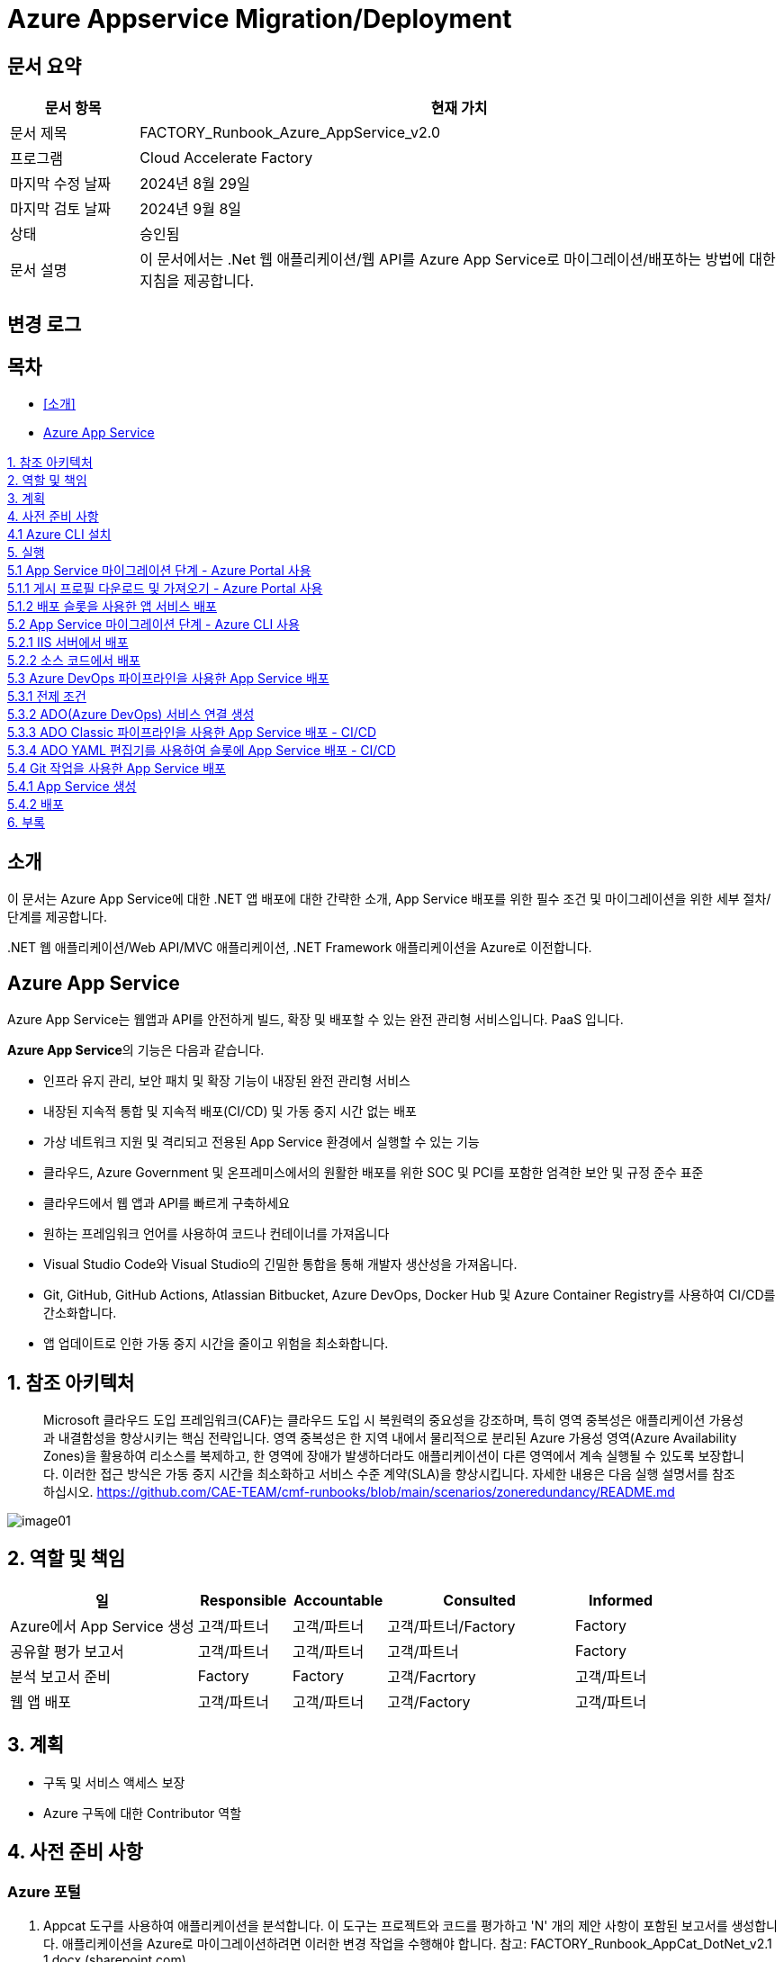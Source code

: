 = Azure Appservice Migration/Deployment

== 문서 요약

[cols="1,5", options="header"]
|===
|문서 항목|현재 가치
|문서 제목|FACTORY_Runbook_Azure_AppService_v2.0 
|프로그램|Cloud Accelerate Factory
|마지막 수정 날짜|2024년 8월 29일
|마지막 검토 날짜|2024년 9월 8일
|상태|승인됨
|문서 설명|이 문서에서는 .Net 웹 애플리케이션/웹 API를 Azure App Service로 마이그레이션/배포하는 방법에 대한 지침을 제공합니다.
|===

== 변경 로그

== 목차

* <<소개>>
* <<Azure App Service>>

<<1. 참조 아키텍처>> +
<<2. 역할 및 책임>> +
<<3. 계획>> +
<<4. 사전 준비 사항>> +
<<4.1 Azure CLI 설치>> +
<<5. 실행>> +
<<5.1 App Service 마이그레이션 단계 - Azure Portal 사용>> +
<<5.1.1 게시 프로필 다운로드 및 가져오기 - Azure Portal 사용>> +
<<5.1.2 배포 슬롯을 사용한 앱 서비스 배포>> +
<<5.2 App Service 마이그레이션 단계 - Azure CLI 사용>> +
<<5.2.1 IIS 서버에서 배포>> +
<<5.2.2 소스 코드에서 배포>> +
<<5.3 Azure DevOps 파이프라인을 사용한 App Service 배포>> +
<<5.3.1 전제 조건>> +
<<5.3.2 ADO(Azure DevOps) 서비스 연결 생성>> +
<<5.3.3 ADO Classic 파이프라인을 사용한 App Service 배포 - CI/CD>> +
<<5.3.4 ADO YAML 편집기를 사용하여 슬롯에 App Service 배포 - CI/CD>> +
<<5.4 Git 작업을 사용한 App Service 배포>> +
<<5.4.1 App Service 생성>> +
<<5.4.2 배포>> +
<<6. 부록>> +

== 소개

이 문서는 Azure App Service에 대한 .NET 앱 배포에 대한 간략한 소개, App Service 배포를 위한 필수 조건 및 마이그레이션을 위한 세부 절차/단계를 제공합니다.

&#46;NET 웹 애플리케이션/Web API/MVC 애플리케이션, .NET Framework 애플리케이션을 Azure로 이전합니다.

== Azure App Service

Azure App Service는 웹앱과 API를 안전하게 빌드, 확장 및 배포할 수 있는 완전 관리형 서비스입니다. PaaS 입니다.

**Azure App Service**의 기능은 다음과 같습니다.

* 인프라 유지 관리, 보안 패치 및 확장 기능이 내장된 완전 관리형 서비스
* 내장된 지속적 통합 및 지속적 배포(CI/CD) 및 가동 중지 시간 없는 배포
* 가상 네트워크 지원 및 격리되고 전용된 App Service 환경에서 실행할 수 있는 기능
* 클라우드, Azure Government 및 온프레미스에서의 원활한 배포를 위한 SOC 및 PCI를 포함한 엄격한 보안 및 규정 준수 표준
* 클라우드에서 웹 앱과 API를 빠르게 구축하세요
* 원하는 프레임워크 언어를 사용하여 코드나 컨테이너를 가져옵니다
* Visual Studio Code와 Visual Studio의 긴밀한 통합을 통해 개발자 생산성을 가져옵니다.
* Git, GitHub, GitHub Actions, Atlassian Bitbucket, Azure DevOps, Docker Hub 및 Azure Container Registry를 사용하여 CI/CD를 간소화합니다.
* 앱 업데이트로 인한 가동 중지 시간을 줄이고 위험을 최소화합니다.

== 1. 참조 아키텍처

> Microsoft 클라우드 도입 프레임워크(CAF)는 클라우드 도입 시 복원력의 중요성을 강조하며, 특히 영역 중복성은 애플리케이션 가용성과 내결함성을 향상시키는 핵심 전략입니다. 영역 중복성은 한 지역 내에서 물리적으로 분리된 Azure 가용성 영역(Azure Availability Zones)을 활용하여 리소스를 복제하고, 한 영역에 장애가 발생하더라도 애플리케이션이 다른 영역에서 계속 실행될 수 있도록 보장합니다. 이러한 접근 방식은 가동 중지 시간을 최소화하고 서비스 수준 계약(SLA)을 향상시킵니다. 자세한 내용은 다음 실행 설명서를 참조하십시오. https://github.com/CAE-TEAM/cmf-runbooks/blob/main/scenarios/zoneredundancy/README.md

image:./images/image01.png[]

== 2. 역할 및 책임

[cols="2,1,1,2,1" options="header"]
|===
|일|Responsible|Accountable|Consulted|Informed
|Azure에서 App Service 생성|고객/파트너|고객/파트너|고객/파트너/Factory|Factory
|공유할 평가 보고서|고객/파트너|고객/파트너|고객/파트너|Factory
|분석 보고서 준비|Factory|Factory|고객/Facrtory|고객/파트너
|웹 앱 배포|고객/파트너|고객/파트너|고객/Factory|고객/파트너
|===

== 3. 계획

* 구독 및 서비스 액세스 보장
* Azure 구독에 대한 Contributor 역할

== 4. 사전 준비 사항

=== Azure 포털

1. Appcat 도구를 사용하여 애플리케이션을 분석합니다. 이 도구는 프로젝트와 코드를 평가하고 'N' 개의 제안 사항이 포함된 보고서를 생성합니다. 애플리케이션을 Azure로 마이그레이션하려면 이러한 변경 작업을 수행해야 합니다. 참고: FACTORY_Runbook_AppCat_DotNet_v2.1 1.docx (sharepoint.com)
2. 웹 애플리케이션/웹 API, ASP.NET MVC 프로젝트를 웹 앱으로 Azure 앱 서비스에 배포하려면 먼저 .NET 프로젝트의 대상 프레임워크를 찾아야 합니다.
3. 그런 다음 필요한 구성으로 `App Service` 를 만듭니다.
4. 생성된 웹 앱 URL로 이동합니다.
5. Azure 구독을 통해 Visual Studio에 로그인합니다.
6. 게시 프로필을 만듭니다.
7. Visual Studio에서 이미 생성된 웹 앱에 코드를 게시합니다.
8. 호스팅된 URL로 이동하여 애플리케이션에 액세스 할 수 있는지 확인합니다.

=== Azure CLI

1. IIS 서버에 대한 관리자 역할이 필요합니다.
2. Azure CLI를 설치
3. 스크립트를 실행하는 사용자는 Azure 구독에 대한 Contributor 역할이 있어야 합니다.
4. 마이그레이션될 사이트에 대한 평가 도구에서 식별된 모든 호환성 문제가 해결되었으며, 애플리케이션 마이그레이션에 대한 결정이 최종 확정되었습니다.

=== 4.1 Azure CLI 설치

다음 링크를 클릭합니다.

https://learn.microsoft.com/en-us/cli/azure/install-azure-cli?view=azure-cli-latest[Azure CLI]

OS 구성에 따라 설치 링크를 선택합니다.

image:./images/image02.png[width=600]

image:./images/image03.png[width=600]

image:./images/image04.png[width=600]

다운로드한 MSI 설치 관리자 파일을 더블클릭하여 안내에 따라 Azure CLI를 설치합니다. 설치가 완료되면 `Finish` 를 클릭합니다.

image:./images/image05.png[width=500]

image:./images/image06.png[width=500]

== 5. 실행

=== 5.1 App Service 마이그레이션 단계 - Azure Portal 사용

1. Visual Studio에서 솔루션/프로젝트를 엽니다.
2. 솔루션 탐색기에서 솔루션 탐색기에 게시할 프로젝트를 마우스 오른쪽 버튼으로 클릭합니다.
3. `Publish` 를 클릭합니다.
4. 아래 절차대로 게시 프로필을 생성합니다.
. `New Profile` 을 클릭합니다.
+
image:./images/image07.png[width=600]
+
. `Azure` 를 선택하고 `Next`를 클릭합니다.
+
image:./images/image08.png[width=600]
+
. 포털에서 동일한 구성으로 웹앱을 생성했으므로 `Azure Web Service(Windows)` 를 선택합니다.
+
image:./images/image09.png[width=600]
+
. 프로필 게시 페이지가 열립니다. Azure 구독 자격 증명을 사용하여 페이지에 로그인합니다.
+
image:./images/image10.png[width=600]
+
. 로그인하면 사용 가능한 모든 앱 서비스가 내열됩니다.
. 유효한 구독을 선택하고 Azure Portal에서 생성한 리소스 그룹에서 `app-service-demo` 웹 앱을 선택합니다.
+
image:./images/image11.png[width=600]
+
. 웹 앱 생성 과정에서 수동 배포를 선택했으므로 `Next` 를 클릭하고 `Publish (generates pubxml file)` 을 선택합니다. `Finish` 를 클릭하여 게시된 프로필 생성을 완료합니다.
+
image:./images/image12.png[width=600]
+
. 프로필 생성이 진행됩니다.
+
image:./images/image13.png[width=600]
+
. 프로필이 준비되었습니다. 게시할 수 있습니다.
+
image:./images/image14.png[width=600]
+
5. 프로필 설정이 유효하고 포털에서 생성한 웹앱과 일치하는지 다시 한번 확인합니다. 확인 후 `Publish` 를 클릭합니다.
6. 게시는 곧 시작됩니다.
+
image:./images/image15.png[width=600]
+
7. 게시가 완료됩니다.
+
image:./images/image16.png[width=600]
+
8. 게시를 확인합니다. +
게시된 후, 호스팅된 URL은 브라우저를 통해 탐색되며 애플리케이션을 볼 수 있어야 합니다. 이제 웹 앱이 Azure에 호스팅되어 실행되고 있습니다.
+
image:./images/image17.png[width=600]

==== 5.1.1 게시 프로필 다운로드 및 가져오기 - Azure Portal 사용

Azire Portal에서 웹앱의 게시 프로필을 다운로드하여 게시하기 전에 Visual Studio로 가져올 수도 있습니다.

===== 단계

1. Azure 포털로 이동합니다.
2. App Service를 클릭합니다.
3. 프로젝트를 배포할 적절한 앱 서비스를 선택합니다.
4. `Download publish profile` 을 클릭합니다.
+
image:./images/image18.png[width=600]
+
5. 게시 설정 파일이 다운로드됩니다.
+
image:./images/image19.png[width=600]
+
6. 솔루션 탐색기에서 Visual Studio를 열고 배포할 프로젝트를 마우스 오른쪽 버튼으로 클릭한 다음 `Publish` 를 선택합니다.
7. `New Profile` 을 클릭하고 창에서 `Import Profile` 를 선택합니다.
+
image:./images/image20.png[width=600]
+
8. 프로필 생성이 진행됩니다.
+
image:./images/image21.png[width=600]
+
9. `Publish` 를 클릭합니다.
+
image:./images/image22.png[width=600]
+
10. 게시를 확인합니다. +
게시된 후, 호스팅된 URL은 브라우저를 통해 탐색되며 애플리케이션을 볼 수 있어야 합니다. 이제 웹 앱이 Azure에 호스팅되어 실행되고 있습니다.
+
image:./images/image17.png[width=600]

==== 5.1.2 배포 슬롯을 사용한 앱 서비스 배포

Azure App Service에 슬롯을 배포하는 목적은 무엇입니까?

* Azure App Service 배포 슬롯을 사용하면 함수 앱에서 슬롯이라는 여러 인스턴스를 실행할 수 있습니다. 슬롯은 공개적으로 사용 가능한 앤드포인트를 통해 노출되는 다양한 환경입니다. 하나의 앱 인스턴스는 항상 프로덕선 슬롯에 매핑되며, 필요에 따라 슬롯에 할당된 인스턴스를 교체할 수 있습니다.
* Azure App Service에서 사용 가능한 배포 슬롯 수는 App Service 요금제의 가격 책정 계층에 따라 다릅니다. 표준 App Service 요금제의 경우, 추가할 수 있는 최대 배포 슬롯 수는 5개입니다.
* Azure Portal에서 App Service를 열고 Publish로 이동한 후 배포 슬롯을 클릭합니다.
* 배포 슬롯을 추가할 수 있는 것은 표준 및 프리미엄 플랜뿐입니다. 플랜이 기본인 경우 App Service 플랜을 "표준/프리미엄"으로 업그레이드 해야 합니다.
+
image:./images/image23.png[width=600]
+
* 고유한 이름으로 배포 슬롯을 추가합니다.
+
image:./images/image24.png[width=600]
+
* Visual Studio로 이동하여 게시 프로필을 만든 다음, App Service에서 배포 슬롯을 선택하고 `Finish` 를 클릭합니다. 프로필이 생성되면 `Publish` 를 클릭합니다.
+
image:./images/image25.png[width=600]
+
image:./images/image26.png[width=600]
+
* 배포가 진행됩니다.
+
image:./images/image27.png[width=600]
+
* 포털과 앱 서비스 슬롯으로 가서 모든 슬롯이 작동 중인지 확인합니다.
+
image:./images/image28.png[width=600]
+
* 애플리케이션은 75%, 25%, 25% 트래픽으로 3개의 다른 슬롯에 배포되었습니다.
* 실시간 요구 사항에 맞게 트래픽을 조정합니다.

=== 5.2 App Service 마이그레이션 단계 - Azure CLI 사용

==== 5.2.1 IIS 서버에서 배포

1. 아래 단계에서는 Azure CLI를 사용해서 IIS에서 호스팅되는 온프레미서 .NET 웹 애플리케이션을 Azure App Service로 마이그레이션하기 위한 간략한 가이드를 제공합니다.
+
image:./images/image29.png[width=700]
+
2. 사이트를 마우스 오른쪽 버튼으로 클릭하고 `Explore` 옵션을 클릭합니다. 사이트 바이너리가 복사된 폴더가 열립니다.
+
image:./images/image30.png[]
+
3. 사이트 폴더의 모든 내용을 선택하여 압축합니다. zip 폴더 배로 아래에 웹사이트 내용이 있는지, 하위 폴더 아래에 있는지 확인합니다.
+
image:./images/image31.png[width=700]
+
image:./images/image32.png[width=700]
+
4. Azure Portal로 이동하여 사이트에 적합한 App Service Plan을 만듭니다. 기존 App Service Plan은 여러 애플리케이션을 호스팅하는데 재사용할 수도 있습니다.
5. App Service Plan에서 애플리케이션 이름으로 새 웹앱을 만듭니다.
6. 온프레미스 앱의 .NET 버전을 캡처한 후 웹앱을 만드는 동안 해당 버전이나 상위 버전을 선택합니다.
7. 애플리케이션에 대한 Log Analytics 및 app Insight를 활성화합니다.
8. 조직 정책에 따라 Azure 리소스의 명명 규칙을 따르거나 Microsoft 용어를 따릅니다.
9. 조직 정책에 따라 웹앱에 태그를 지정합니다.
10. Azure CLI를 사용하여 애플리케이션을 마이그레이션하는데 나중에 사용될 리소스 그룹과 웹앱 이름을 기록해둡니다.
11. 관리자 권한으로 Bash 콘솔을 엽니다.
12. 다음 명령을 사용하여 Azure에 로그인합니다.
+
image:./images/image33.png[]
+
Azure Portal 로그인 창이 나타납니다. 자격 증명을 입력하고 Azure Portal에 로그인합니다.
13. 계정에 여러 구독 액세스 권한이 있는 경우 다음 명령을 사용하여 원하는 구독을 사용할 적절한 컨텍스트를 설정합니다.
+
image:./images/image34.png[]
+
14. 다음 명령을 사용하여 Azure의 웹앱에 애플리케이션을 배포합니다.
+
image:./images/image35.png[]
+
15. zip 파일 크기와 네트워크 대역폭에 따라 Azure App Service에 애플리케이션을 배포하는데 시간이 다소 걸립니다.
16. 애플리케이션이 배포되면 Azure Portal로 이동하여 사이트를 탐색하고 필요한 구성을 수행합니다.

==== 5.2.2 소스 코드에서 배포

아래 단계에서는 Azure CLI를 사용하여 소스 폴더에서 호스팅되는 온프레미스 .NET 웹 애플리케이션을 Azure App Service로 마이그레이션하기 위한 간략한 가이드를 제공합니다.

* 관리자 권한으로 명령 프롬프트를 엽니다.
* 현재 디렉토리를 소스 코드가 포함된 디렉토리로 변경합니다.
* Text Box 2, TextBoxRun에 아래 명령을 입력합니다.
+
----
dotnet publish --configuration release
----
+
* 파일 탐색기를 열고 게시 폴더로 이동합니다.
* 게시 폴더는 코드가 포함된 폴더 내의 \bin\Release\net8.0 경로에서 찾을 수 있습니다.
* 게시 폴더에 모든 파일을 선택한 후 적절한 이름의 폴더에 압축하세요. 압출 폴더 바로 아래에 웹사이트 콘텐츠가 있는지, 하위 폴더가 아닌지 확인합니다. 아래 그림과 같습니다.
+
image:./images/image36.png[width=700]
+
image:./images/image37.png[width=700]
+
* Azure Portal로 이동하여 사이트에 적합한 App Service Plan을 만듭니다. 기존 App Service Plan은 여러 애플리케이션을 호스팅하는데 재사용할 수도 있습니다.
* App Service Plan 아래에 애플리케이션 이름으로 새 웹앱을 만듭니다. 기본 애플리케이션은 아래와 같습니다.
+
image:./images/image38.png[width=700]
+
* 온프레이스 앱의 .NET 버전을 캡처한 후 웹앱을 만드는 동안 해당 버전이나 상위 버전을 선택합니다.
* 애플리케이션에 대한 Log Analytics 및 App Insight를 활성화합니다.
* 조직 정책에 따라 Azure 리소스의 명명 규칙을 따르거나 Microsoft 용어를 따릅니다.
* 조직 정책에 따라 웹앱에 태그를 지정합니다.
* Azure CLI를 사용하여 애플리케이션을 마이그레이션하는데 나중에 사용될 리소스 그룹과 웹앱 이름을 기록해둡니다.
* 다음 명령을 사용하여 Azure에 로그인합니다.
+
----
az login
----
+
* Azure Portal 로그인 창이 나타납니다. 자격 증명을 입력하고 Azure Portal에 로그인합니다. 아래 그림과 같습니다.
+
image:./images/image39.png[]
+
----
az account set --subscription"<SubscriptonName>
----
+
계정에 여러 구독 액세스 권한이 있는 경우 다름 명령을 사용하여 원하는 구독을 사용할 적절한 컨텍스트를 설정합니다. 아래 그림을 참조합니다.
+
image:./images/image40.png[]
+
* zip 파일 크기와 네트워크 대역폭에 따라 Azure App Service에 애플리케이션을 배포하는데 사간이 다소 걸립니다.
* 애플리케이션이 배포되면 azure Portal로 이동하여 사이트를 탐색하고 필요한 구성을 수행합니다.
+
image:./images/image41.png[width=700]
+
* Kudu 로그에 표시된 배포 파일(사이트 콘텐츠 배포 확인용)
+
image:./images/image42.png[width=700]
+
image:./images/image43.png[width=700]

=== 5.3 Azure DevOps 파이프라인을 사용한 App Service 배포

==== 5.3.1 전제 조건

1. GitHub에 애플리케이션 소스 코드가 있는 원격 저장소가 있어야 합니다.
2. Azure Portal로 이동하여 사이트에 적합한 App Service Plan 을 만듭니다. 기존 App Service Plan은 여러 애플리케이션을 호스팅하는데 재사용할 수 있습니다.
3. App Service Plan에서 애플리케이션 이름으로 새 웹앱을 만듭니다.
4. 웹앱의 대상 프레임워크는 애플리케이션의 대상 프레임워크와 동일해야 합니다.
5. 애플리케이션에 대한 Log Analytics 및 App Insignt를 활성화합니다.
6. 조직 정책에 따라 Azure 리소스의 명명 규칙을 따르거나 Microsoft 용어를 따릅니다.
7. 조직 정책에 따라 웹앱에 태그를 지정합니다.
8. 웹앱 URL을 클릭합니다. 기본 웹사이트는 아래와 같습니다.
+
image:./images/image44.png[width=700]
+
image:./images/image45.png[width=700]
+
9. GitHub 저장소를 가져와서 Azure DevOps "Repos" 섹션에 저장소를 만듭니다.
10. Azure Portal에서 앱 등록 템플릿에 서비스 주체를 만듭니다. 서비스 주체는 사용자와 같은 보안 주체로, 조직 수준에서 인증 및 구독 권한을 부여받을 수 있습니다. 서비스 주체(앱 등록 템플릿)에 클라이언트 비밀번호를 만듭니다.
+
image:./images/image46.png[width=700]
+
11. Azure에서 앱 등록(서비스 주체)의 ClientID, TenentId, 클라이언트 비밀번호 값을 기록해둡니다. 아래와 같이 ADO(Azure DevOps)에서 서비스 연결을 생성할 때 이 값을 사용해야 합니다.

==== 5.3.2 ADO(Azure DevOps) 서비스 연결 생성

1. ADO에 로그인합니다.
2. `Project Settings` 를 클릭합니다.
+
image:./images/image47.png[width=700]
+
3. Pipelines` 구역에서 `Service connections` 를 클릭합니다.
+
image:./images/image48.png[width=700]
+
4. `New Service Connection` 을 클릭하고 `Azure Resource Manager` 를 선택하고 `Next` 버튼을 클릭합니다.
+
image:./images/image49.png[width=700]
+
5. `Service Principal Manual` 을 선택하고 `Next` 를 클릭합니다.
+
image:./images/image50.png[width=700]
+
6. `New Azure service connection` 연결 팝업에서 아래와 같이 필드를 채웁니다.
* Subscription Id -> Azure 구독 ID를 복사하여 붙여넣습니다.
* Subscription Name -> Azure 구독 이름을 복사하여 붙여넣습니다.
* Service Principal Id -> Azure에서 앱 등록의 클라이언트 ID를 복사하여 붙여넣습니다.
* Tenant Id -> Azure에서 앱 등록의 테넌트 ID를 복사하여 붙여넣습니다.
* Service Principal Key -> 앱 등록 템플릿에서 생성한 클라이언트 비밀 값을 복사하여 붙여넣습니다.
* Service Connection Name -> 회사의 명명 기준에 따라 고유한 서비스 연결 이름을 지정합니다.
* Grant permission to all pipelines -> 체크박스 체크
+
image:./images/image51.png[width=700]
+
* `Verify` 클릭 하고 확인이 성공했는지 확인합니다.
+
image:./images/image52.png[width=700]

==== 5.3.3 ADO Classic 파이프라인을 사용한 App Service 배포 - CI/CD

===== Continuous Integration

1. ADO(Azure DevOps)에 로그인합니다.
2. 왼족 패널의 `Pipelines` 구역에서 `New Pipeline` 을 클릭합니다.
3. `Native Azure DevOps Experience` 링크를 클릭합니다.
+
image:./images/image53.png[width=700]
+
4. `Use the Classic Editor` 링크를 클릭합니다.
5. `Select Source` 아래에서 `Git Hub` 을 선택합니다.
+
image:./images/image54.png[width=700]
+
6. 저장소를 사용할 수 있는 GibHub 연결을 사용하여 권한을 부여합니다.
7. GitHub 리포지토리와 브랜치를 선택합니다.
8. `Continue` 를 클릭합니다.
9. `ASP.NET Core` 템플릿을 선택하고 `Apply` 를 클릭합니다.
+
image:./images/image55.png[width=700]
+
10. Pipeline과 기본 Agent job 1을 볼 수 있습니다.
11. 원하는 에이전트를 선택합니다. (Linux / Windows)
12. 나중에 Release Pipeline에서 이 이름을 선택해야 하므로, 원하는 이름으로 파이프라인 이름을 편집합니다.
13. `Save & Queue` 를 클릭합니다.
+
image:./images/image56.png[width=700]
+
14. 파이프라인 실행 창에서 저장될 주석을 입력하고 `Save and Run` 을 클릭합니다.
+
image:./images/image57.png[width=700]
+
15. 파이프라인은 GitHub 저장소에서 코드 빌드를 시작합니다.
+
image:./images/image58.png[width=700]
+
16. Agent Job 1이 대기열에 추가됩니다.
+
image:./images/image59.png[width=700]
+
17. Agent Job 1을 더블 클릭하여 진행 상황을 볼 수 있습니다.
+
image:./images/image60.png[width=700]
+
18. 빌드가 성공합니다.
+
image:./images/image61.png[width=700]
+
19. 지속적 통합 활성화/PS 지속적 통합은 비프로덕션 환경에서는 괜찮습니다. 프로덕션 환경에서 지속적 통합을 활성화하려면 고객의 승인을 받아야 합니다.
20. Pipeline을 선택하고 편집을 클릭한 후 트리거 탭으로 이동하여 저장소를 선택하고 `Enable continuous Integration` 를 선택합니다.
+
image:./images/image62.png[width=700]

===== Continuous Deployment

1. 왼쪽 패널에서 `Release` 옵션을 선택합니다.
2. 중간 패널에서 `New Release Pipeline` 을 선택합니다.
+
image:./images/image63.png[width=800]
+
3. `Azure App Service deployment` 템플릿을 선택합니다.
+
image:./images/image64.png[width=800]
+
4. `Add an artifact` 에서 이전에 생성한 빌드 파이프라인을 선택하고 `Add` 버튼을 클릭합니다.
+
image:./images/image65.png[width=800]
+
5. 스테이지 템플릿에서 `1 Job, 1 task` 링크를 클릭하고 애플리케이션을 배포해야 하는 Azure 구독, Azure Service 이름을 입력합니다.
+
image:./images/image66.png[width=800]
+
6. `Save` 버튼을 클릭합니다.
+
image:./images/image67.png[width=800]
+
7. 저장 팝업에서 `All pipeline` 폴더를 선택하고 확인을 클릭합니다.
+
image:./images/image68.png[width=800]
+
8. 새로운 빌드가 출시되고, 자동 배포를 활성화하려면 Artifact에서 Trigger 기호를 클릭합니다.
9. `Continuous deployment trigger` 창의 `Enabled` 를 켜짐으로 전환합니다. PS 프로덕션을 위해 지속적인 배포 트리거를 활성화하기 전에 고객의 승인을 받아야 합니다.
+
image:./images/image69.png[width=800]
+
10. `Save` 를 클릭합니다.
11. 명명 기준에 따라 릴리스 파이프라인에 이름을 지정하고 저장합니다.
+
image:./images/image70.png[width=800]
+
12. 새로 생성된 릴리스 파이프라인은 아래와 같이 보여집니다.
+
image:./images/image71.png[width=800]

===== 수동으로 릴리스 트리거

1. `Create release` 를 클릭합니다.
+
image:./images/image72.png[width=800]
+
image:./images/image73.png[width=800]
+
image:./images/image74.png[width=800]
+
image:./images/image75.png[width=800]
+
image:./images/image76.png[width=800]
+
image:./images/image77.png[width=800]


===== Continuous Integration 및 지속적인 배포 트리거 확인

1. Visual Studio가서 코드를 변경하고 git-changes를 사용하여 커밋하고 푸시합니다.
+
image:./images/image78.png[width=800]
+
2. ADO로 가서 파이프라인을 확인하여 빌드가 시작되었는지 확인합니다.
+
image:./images/image79.png[width=800]
+
3. 빌드가 성공하면 `release` 로 가서 `release pipeline` 을 선택하면 새 릴리스가 성공적으로 트리거됩니다.
+
image:./images/image80.png[width=800]
+
image:./images/image81.png[width=800]
+
image:./images/image82.png[width=800]
+
4. 릴리스가 완료되면 브라우저에서 웹앱 URL을 새로 고치고 아래 페이지에 변경 사항이 반영되었는지 확인합니다.
+
image:./images/image83.png[width=800]

==== 5.3.4 ADO YAML 편집기를 사용하여 슬롯에 App Service 배포 - CI/CD

1. ADO에서 파이프라인을 선택하고 새 파이프라인을 클릭합니다.
2. `Native Azure DevOps experience` 을 클릭합니다.
3. `Git Hub YAML` 을 선택합니다.
+
image:./images/image84.png[width=800]
+
4 리포지토리를 선택합니다.
+
image:./images/image85.png[width=800]
+
4. `Configuration` 탭에서 YAML 편집기가 표시됩니다.
+
image:./images/image86.png[width=800]
+
5. 위의 YAML 스크립트를 아래와 같이 편집기에 붙여넣습니다.
6. `Run` 을 클릭합니다.
+
image:./images/image87.png[width=800]
+
7. 새로운 빌드가 파이프라인에서 실행되고 게시됩니다.
+
image:./images/image88.png[width=800]
+
image:./images/image89.png[width=800]

===== YAML 파이프라인을 사용한 배포 슬롯으로의 지속적인 배포

1. Azure Portal에서 필요한 트래픽 비율로 웹앱(App Service)에 배포 슬롯을 만듭니다.
+
image:./images/image90.png[width=800]
+
2. ADO로 가서 왼쪽 패널에서 `Release` 를 클릭합니다.
3. 릴리스 파이프라인을 생성하고 `Artifact` 를 추가한 후 오른쪽에서 YAML을 사용하여 생성한 빌드 파이프라인을 선택하고 `Add` 를 클릭합니다.
+
image:./images/image91.png[width=800]
+
4. Azure 구독, App Service 이름을 선택합니다.
5. 트리거 심복을 클릭하고 지속적 배포를 활성화합니다.
+
image:./images/image92.png[width=800]
+
6. `1 Job, 1 Task` 를 클릭하고 `Deploy to slot or App Service environment` 을 선택합니다.
7. 생성된 모든 슬롯은 드롭다운에 나열됩니다.
8. 이 릴리스를 사용하여 빌드를 배포할 슬롯을 선택합니다.
+
image:./images/image93.png[width=800]
+
9. `Save and Run` 을 클릭합니다.
10. 최신 빌드를 사용하여 릴리스가 트리거됩니다.
+
image:./images/image94.png[width=800]
+
image:./images/image95.png[width=800]
+
11. Azure Portal로 이동하고 `App Service Slot overview` 로 이동합니다.
+
image:./images/image96.png[width=800]
+
12. Slot 개요에서 URL을 클릭합니다. 이전 릴리스 실행은 위 URL에 배포되어야 합니다.
+
image:./images/image83.png[width=800]

=== 5.4 Git 작업을 사용한 App Service 배포

==== 5.4.1 App Service 생성

1. GitHub에 애플리케이션 소스 코드가 있는 원격 저장소가 있어야 합니다.
2. Azure Portal로 이동하여 적합한 App Service Plan을 만듭니다. 기존 App Service Plan은 여러 애플리케이션을 호스팅하는데 재사용할 수 있습니다.
3. App Service Plan에서 애플리케이션 이름으로 새 웹앱을 만듭니다.
* 온 프레미스 앱의 .NET 버전을 캡처한 후 웹앱을 만드는 종안 해당 버전이나 상위 버전을 선택합니다.
* 애플리케이션에 대한 Log Analytics 및 App Insight를 활성화합니다.
* 조직 정책에 따라 Azure 리소스의 명명 규칙을 따르거나 Microsoft 용어를 따릅니다.
* 조직 정책에 따라 웹앱에 태그를 지정합니다.
4. 웹앱 URL을 클릭합니다. 기본 웹사이트는 다음과 같습니다.
+
image:./images/image97.png[width=700]

==== 5.4.2 배포

1. 나중에 워크플로 파일을 만드는데 사용될 웹앱과 .NET 버전 이름을 기록해둡니다.
2. Azure Portal에서 웹앱으로 이동하여 게시 프로필을 다운로드합니다. 다운로드한 파일을 메모장에서 열고 내용을 복사합니다.
+
image:./images/image98.png[width=800]
+
3. GitHub 저장소로 이동합니다.
4. `Settings` 를 엽니다.
+
image:./images/image99.png[width=800]
+
5. 왼쪽 패널의 Security 섹션에서 `Secret and variables` 을 클릭합니다.
+
image:./images/image100.png[width=350]
+
6. `Actions` 를 클릭합니다.
+
image:./images/image101.png[width=350]
+
7. `new Repository Secret` 을 클릭하여 새 저장소 보안을 생성합니다.
+
image:./images/image102.png[width=700]
+
8. 2 단계에서 복사한 애용을 `Secret` 섹션에 붙여넣고 적절한 `Name` 을 지정합니다. 워크플로 파일을 생성할 때 사용할 `Secret` 이름을 기록해줍니다.
+
image:./images/image103.png[width=700]
+
9. `Add secret` 을 클릭합니다.
10. 위쪽 아이콘 모음 탭에서 `Actions` 를 클릭합니다.
+
image:./images/image104.png[width=700]
+
11. `Get started with GitHub Actions` 아래의 `set up a workflow yourself` 링크를 클릭합니다.
+
image:./images/image105.png[width=700]
+
12. yaml 파일 편집기가 열립니다.
13. 편집기에 2번 절차에서 다운로드한 게시 프로필 yaml 파일을 붙여넣고, 적절한 이름을 지정한 다음 `Commit Changes` 를 클릭하여 배포를 시작합니다.
+
image:./images/image106.png[width=700]
+
14. ASP.NET Core MVC 웹 애플리케이션을 App Service에 배포하기 위한 샘플 YAML 코드는 아래와 같습니다.
+
image:./images/image107.png[width=700]
+
2단계에서 만든 Azure Web App 이름, .NET 버전, 6단계에서 만든 Secret 이름은 위의 샘플 파일에서 변경해야 합니다.
15. 변경 사항을 커밋한 후 여기에서 배포 상태를 확인할 수 있습니다.
+
image:./images/image108.png[width=700]
+
16. Azure 포털에서 웹앱을 새로 고치고 웹앱 URL을 다시 클릭하여 배포를 확인합니다. 새로 배포된 애플리케이션이 Azure에 설치된 애플리케이션입니다. 배포 후 샘플 웹앱은 다음과 같습니다.
+
image:./images/image109.png[width=700]

== 6. 부록

* https://azure.microsoft.com/en-in/products/app-service[Azure 앱 서비스]
* https://learn.microsoft.com/en-us/azure/app-service/quickstart-dotnetcore?tabs=net80&pivots=development-environment-vs[빠른 시작: ASP.NET 웹앱 배포 - Azure App Service | Microsoft Learn]
* https://learn.microsoft.com/en-us/azure/app-service/tutorial-dotnetcore-sqldb-app?toc=%2Faspnet%2Fcore%2Ftoc.json&bc=%2Faspnet%2Fcore%2Fbreadcrumb%2Ftoc.json&view=aspnetcore-8.0&tabs=copilot&pivots=azure-developer-cli[ASP.NET Core 및 Azure SQL Database 앱 배포 - Azure App Service | Microsoft Learn]